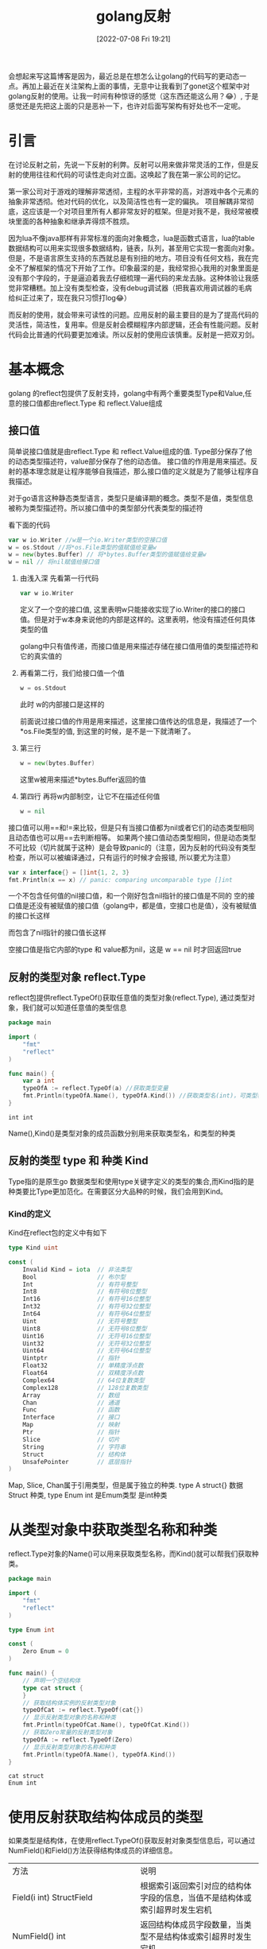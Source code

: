 #+startup: latexpreview
#+OPTIONS: author:nil ^:{}
#+HUGO_BASE_DIR: ~/Documents/myblog
#+HUGO_SECTION: /posts/2022/07
#+HUGO_CUSTOM_FRONT_MATTER: :toc true :math true
#+HUGO_AUTO_SET_LASTMOD: t
#+HUGO_PAIRED_SHORTCODES: admonition
#+HUGO_DRAFT: false
#+DATE: [2022-07-08 Fri 19:21]
#+TITLE: golang反射
#+HUGO_TAGS: golang
#+HUGO_CATEGORIES: golang
#+DESCRIPTION: golang反射, 接口值，基本使用
#+begin_export html
<!--more-->
#+end_export

会想起来写这篇博客是因为，最近总是在想怎么让golang的代码写的更动态一点。再加上最近在关注架构上面的事情，无意中让我看到了gonet这个框架中对golang反射的使用。让我一时间有种惊讶的感觉（这东西还能这么用？😂）, 于是感觉还是先把这上面的只是恶补一下，也许对后面写架构有好处也不一定呢。

* 引言
在讨论反射之前，先说一下反射的利弊。反射可以用来做非常灵活的工作，但是反射的使用往往和代码的可读性走向对立面。这唤起了我在第一家公司的记忆。

第一家公司对于游戏的理解非常透彻，主程的水平非常的高，对游戏中各个元素的抽象非常透彻。他对代码的优化，以及简洁性也有一定的偏执。
项目解耦非常彻底，这应该是一个对项目里所有人都非常友好的框架。但是对我不是，我经常被模块里面的各种抽象和继承弄得烦不胜烦。

因为lua不像java那样有非常标准的面向对象概念，lua是函数式语言，lua的table数据结构可以用来实现很多数据结构，链表，队列，甚至用它实现一套面向对象。但是，不是语言原生支持的东西就总是有别扭的地方。项目没有任何文档，我在完全不了解框架的情况下开始了工作。印象最深的是，我经常担心我用的对象里面是没有那个字段的，于是逼迫着我去仔细梳理一遍代码的来龙去脉。这种体验让我感觉非常糟糕。加上没有类型检查，没有debug调试器（把我喜欢用调试器的毛病给纠正过来了，现在我只习惯打log😂）

而反射的使用，就会带来可读性的问题。应用反射的最主要目的是为了提高代码的灵活性，简洁性，复用率。但是反射会模糊程序内部逻辑，还会有性能问题。反射代码会比普通的代码要更加难读。所以反射的使用应该慎重。反射是一把双刃剑。

* 基本概念
golang 的reflect包提供了反射支持，golang中有两个重要类型Type和Value,任意的接口值都由reflect.Type 和 reflect.Value组成
** 接口值
简单说接口值就是由reflect.Type 和 reflect.Value组成的值. Type部分保存了他的动态类型描述符，value部分保存了他的动态值。
接口值的作用是用来描述。反射的基本理念就是让程序能够自我描述，那么接口值的定义就是为了能够让程序自我描述。
#+attr_shortcode: :type note :title 动态类型描述符 :open true
#+begin_admonition
对于go语言这种静态类型语言，类型只是编译期的概念。类型不是值，类型信息被称为类型描述符。所以接口值中的类型部分代表类型的描述符
#+end_admonition

看下面的代码
#+begin_src go
  var w io.Writer //w是一个io.Writer类型的空接口值
  w = os.Stdout //将*os.File类型的值赋值给变量w
  w = new(bytes.Buffer) // 将*bytes.Buffer类型的值赋值给变量w
  w = nil // 将nil赋值给接口值
#+end_src
1. 由浅入深 先看第一行代码
   #+begin_src go
     var w io.Writer
   #+end_src
   定义了一个空的接口值, 这里表明w只能接收实现了io.Writer的接口的接口值。但是对于w本身来说他的内部是这样的。这里表明，他没有描述任何具体类型的值
   #+DOWNLOADED: http://shouce.jb51.net/gopl-zh/images/ch7-01.png @ 2022-07-09 11:44:22
   [[file:基本概念/2022-07-09_11-44-22_ch7-01.png]]
   
   golang中只有值传递，而接口值是用来描述存储在接口值用值的类型描述符和它的真实值的

2. 再看第二行，我们给接口值一个值
   #+begin_src go
     w = os.Stdout
   #+end_src
   此时 w的内部接口是这样的
   #+DOWNLOADED: http://shouce.jb51.net/gopl-zh/images/ch7-02.png @ 2022-07-09 11:51:50
   [[file:基本概念/2022-07-09_11-51-43_ch7-02.png]]
   
   前面说过接口值的作用是用来描述，这里接口值传达的信息是，我描述了一个*os.File类型的值, 到这里的时候，是不是一下就清晰了。
3. 第三行
   #+begin_src go :imports '("fmt")
     w = new(bytes.Buffer) 
   #+end_src
   这里w被用来描述*bytes.Buffer返回的值
   #+DOWNLOADED: http://shouce.jb51.net/gopl-zh/images/ch7-03.png @ 2022-07-09 12:01:38
   [[file:基本概念/2022-07-09_12-01-38_ch7-03.png]]

4. 第四行 再将w内部制空，让它不在描述任何值
   #+begin_src go :imports '("fmt")
     w = nil
   #+end_src

接口值可以用==和!=来比较，但是只有当接口值都为nil或者它们的动态类型相同且动态值也可以用==去判断相等。
如果两个接口值动态类型相同，但是动态类型不可比较（切片就属于这种）是会导致panic的（注意，因为反射的代码没有类型检查，所以可以被编译通过，只有运行的时候才会报错, 所以要尤为注意）
#+begin_src go :imports '("fmt")
  var x interface{} = []int{1, 2, 3}
  fmt.Println(x == x) // panic: comparing uncomparable type []int
#+end_src
#+attr_shortcode: :type warning :title 一个包含nil指针的接口不是nil接口 :open true
#+begin_admonition
一个不包含任何值的nil接口值，和一个刚好包含nil指针的接口值是不同的
空的接口值是还没有被赋值的接口值（golang中，都是值，空接口也是值），没有被赋值的接口长这样
#+DOWNLOADED: http://shouce.jb51.net/gopl-zh/images/ch7-01.png @ 2022-07-09 11:44:22
[[file:基本概念/2022-07-09_11-44-22_ch7-01.png]]

而包含了nil指针的接口值长这样
#+DOWNLOADED: http://shouce.jb51.net/gopl-zh/images/ch7-05.png @ 2022-07-09 14:19:06
[[file:基本概念/2022-07-09_14-19-06_ch7-05.png]]

空接口值是指它内部的type 和 value都为nil，这是 w == nil 时才回返回true
#+end_admonition
** 反射的类型对象 reflect.Type
reflect包提供reflect.TypeOf()获取任意值的类型对象(reflect.Type), 通过类型对象，我们就可以知道任意值的类型信息
#+begin_src go
  package main

  import (
      "fmt"
      "reflect"
  )

  func main() {
      var a int
      typeOfA := reflect.TypeOf(a) //获取类型变量
      fmt.Println(typeOfA.Name(), typeOfA.Kind()) //获取类型名(int)，可类型种类(int)
  }
#+end_src
#+RESULTS: :exports both
: int int

Name(),Kind()是类型对象的成员函数分别用来获取类型名，和类型的种类

** 反射的类型 type 和 种类 Kind
Type指的是原生go 数据类型和使用type关键字定义的类型的集合,而Kind指的是种类要比Type更加范化。在需要区分大品种的时候，我们会用到Kind。
*** Kind的定义
Kind在reflect包的定义中有如下
#+begin_src go
type Kind uint

const (
    Invalid Kind = iota  // 非法类型
    Bool                 // 布尔型
    Int                  // 有符号整型
    Int8                 // 有符号8位整型
    Int16                // 有符号16位整型
    Int32                // 有符号32位整型
    Int64                // 有符号64位整型
    Uint                 // 无符号整型
    Uint8                // 无符号8位整型
    Uint16               // 无符号16位整型
    Uint32               // 无符号32位整型
    Uint64               // 无符号64位整型
    Uintptr              // 指针
    Float32              // 单精度浮点数
    Float64              // 双精度浮点数
    Complex64            // 64位复数类型
    Complex128           // 128位复数类型
    Array                // 数组
    Chan                 // 通道
    Func                 // 函数
    Interface            // 接口
    Map                  // 映射
    Ptr                  // 指针
    Slice                // 切片
    String               // 字符串
    Struct               // 结构体
    UnsafePointer        // 底层指针
)
#+end_src
Map, Slice, Chan属于引用类型，但是属于独立的种类. type A struct{} 数据Struct 种类, type Enum int 是Emum类型 是int种类 
* 从类型对象中获取类型名称和种类
reflect.Type对象的Name()可以用来获取类型名称，而Kind()就可以帮我们获取种类。
#+begin_src go
  package main

  import (
      "fmt"
      "reflect"
  )

  type Enum int

  const (
      Zero Enum = 0
  )

  func main() {
      // 声明一个空结构体
      type cat struct {
      }
      // 获取结构体实例的反射类型对象
      typeOfCat := reflect.TypeOf(cat{})
      // 显示反射类型对象的名称和种类
      fmt.Println(typeOfCat.Name(), typeOfCat.Kind())
      // 获取Zero常量的反射类型对象
      typeOfA := reflect.TypeOf(Zero)
      // 显示反射类型对象的名称和种类
      fmt.Println(typeOfA.Name(), typeOfA.Kind())
  }
#+end_src
#+RESULTS: :export both
: cat struct
: Enum int

* 使用反射获取结构体成员的类型
如果类型是结构体，在使用reflect.TypeOf()获取反射对象类型信息后，可以通过 NumField()和Field()方法获得结构体成员的详细信息。
| 方法                                                        | 说明                                                                                                                            |
| Field(i int) StructField                                    | 根据索引返回索引对应的结构体字段的信息，当值不是结构体或索引超界时发生宕机                                                      |
| NumField() int                                              | 返回结构体成员字段数量，当类型不是结构体或索引超界时发生宕机                                                                    |
| FieldByName(name string) (StructField, bool)                | 根据给定字符串返回字符串对应的结构体字段的信息，没有找到时 bool 返回 false，当类型不是结构体或索引超界时发生宕机                |
| FieldByIndex(index []int) StructField                       | 多层成员访问时，根据 []int 提供的每个结构体的字段索引，返回字段的信息，没有找到时返回零值。当类型不是结构体或索引超界时发生宕机 |
| FieldByNameFunc(match func(string) bool) (StructField,bool) | 根据匹配函数匹配需要的字段，当值不是结构体或索引超界时发生宕机                                                                  |
*** 结构体字段类型
reflect.Type的Field()会返回StructField结构。这个结构描述了结构体成员的信息
#+begin_src go
  type StructField struct {
      Name string          // 字段名
      PkgPath string       // 字段路径
      Type      Type       // 字段反射类型对象
      Tag       StructTag  // 字段的结构体标签
      Offset    uintptr    // 字段在结构体中的相对偏移
      Index     []int      // Type.FieldByIndex中的返回的索引值
      Anonymous bool       // 是否为匿名字段
  }
#+end_src
*** 获取成员信息
通过reflect.Type对象的FieldByName()方法可以直接查找接口体中指定名称的字段。通过NumField()可以获取结构体中的字段数量，而通过Field()则可以获取对应索引的字段信息。
#+begin_src go
  package main
  import (
      "fmt"
      "reflect"
  )
  func main() {
      // 声明一个空结构体
      type cat struct {
          Name string
          // 带有结构体tag的字段
          Type int `json:"type" id:"100"`
      }
      // 创建cat的实例
      ins := cat{Name: "mimi", Type: 1}
      // 获取结构体实例的反射类型对象
      typeOfCat := reflect.TypeOf(ins)
      // 遍历结构体所有成员
      for i := 0; i < typeOfCat.NumField(); i++ {
          // 获取每个成员的结构体字段类型
          fieldType := typeOfCat.Field(i)
          // 输出成员名和tag
          fmt.Printf("name: %v  tag: '%v'\n", fieldType.Name, fieldType.Tag)
      }
      // 通过字段名, 找到字段类型信息
      if catType, ok := typeOfCat.FieldByName("Type"); ok {
          // 从tag中取出需要的tag
          fmt.Println(catType.Tag.Get("json"), catType.Tag.Get("id"))
      }
  }
#+end_src
#+RESULTS: :exports both
: name: Name  tag: ''
: name: Type  tag: 'json:"type" id:"100"'
: type 100

*** 结构体标签
你可能注意到了上面有这样的写法
#+begin_src go
  type cat struct {
      Type int `json:"type" id:"100"`
  }
#+end_src
对于Type int 后面跟的那一串键值对，golang把它称作结构体标签。 结构体标签是对结构体字段信息的额外补充，很多ORM系统都会用到这样的标签
**** 结构体标签的格式
#+begin_src go
  `key1:"value1" key2:"value2"`
#+end_src
结构体可以由一个或多个键值对组成；键与值之间用冒号分割，值用双引号括起来，键值对与键值对之间使用空格分割。
**** 获取结构体标签中的值
reflect.Type.Tag 的 Get(key string)string可以根据结构体标签中的键获取对应的值, Lookup(key string)(value string, ok bool)可以根据结构体标签中的键，查询值是否存在
* 指针与指针指向的元素
reflect.Elem()专用于获取指针指向的元素的类型, 因为当我们对一个指针使用reflect.TypeOf时，我们只能得到这个指针的接口值的类型信息(也就是interface值的type部分), 所以如果想要进一步获取它指向的指的类型信息，我们必须得先将指针解引用。而reflect.Elem()可以帮我们完成这一步的操作。
#+begin_src go
  package main
  import (
      "fmt"
      "reflect"
  )
  func main() {
      // 声明一个空结构体
      type cat struct {
      }
      // 创建cat的实例
      ins := &cat{}
      // 获取结构体实例的反射类型对象
      typeOfCat := reflect.TypeOf(ins)
      // 显示反射类型对象的名称和种类
      fmt.Printf("name:'%v' kind:'%v'\n", typeOfCat.Name(), typeOfCat.Kind())
      // 取类型的元素
      typeOfCat = typeOfCat.Elem()
      // 显示反射类型对象的名称和种类
      fmt.Printf("element name: '%v', element kind: '%v'\n", typeOfCat.Name(), typeOfCat.Kind())
  }
#+end_src
#+RESULTS: :exports both
: name:'' kind:'ptr'
: element name: 'cat', element kind: 'struct'

* 使用反射值对象包装任意值
反射不仅可以获取值的类型信息，还能动态获取或设置变量的值。Go语言中使用reflect.Value可以通过包装和拆包相互转化。
#+attr_shortcode: :type note :title 包装与拆包 :open true
#+begin_admonition
所谓包装 就是将原值转换成reflect.Value类型的值。而拆包就是将reflect.Value类型的值转化成原值。
在包装的时候，原值被转换成reflect.Value, 而reflect.Value中封装了原值的各种信息，就像食品加工完后在外面套一层包装来告诉顾客成分信息一样，所以这一步我们通常叫做包装
拆包，就像顾客拆掉食品包装，见到真正的食物，所以由reflect.Value转化成原值这一步叫拆包。
#+end_admonition
#+begin_src go
  value := refelct.ValueOf(rawValue)
#+end_src
reflect.ValueOf返回reflect.Value类型，包含有rawValue的值信息。
* 从reflect.Value类型的对象中获取被包装的值的方法
| 方法名                   | 说  明                                                                          |
| Interface() interface {} | 将值以 interface{} 类型返回，可以通过类型断言转换为指定类型                     |
| Int() int64              | 将值以 int 类型返回，所有有符号整型均可以此方式返回                             |
| Uint() uint64            | 将值以 uint 类型返回，所有无符号整型均可以此方式返回                            |
| Float() float64          | 将值以双精度（float64）类型返回，所有浮点数（float32、float64）均可以此方式返回 |
| Bool() bool              | 将值以 bool 类型返回                                                            |
| Bytes() []bytes          | 将值以字节数组 []bytes 类型返回                                                 |
| String() string          | 将值以字符串类型返回                                                            |

#+begin_src go
  package main
  import (
      "fmt"
      "reflect"
  )
  func main() {
      // 声明整型变量a并赋初值
      var a int = 1024
      // 获取变量a的反射值对象
      valueOfA := reflect.ValueOf(a)
      // 获取interface{}类型的值, 通过类型断言转换
      var getA int = valueOfA.Interface().(int)
      // 获取64位的值, 强制类型转换为int类型
      var getA2 int = int(valueOfA.Int())
      fmt.Println(getA, getA2)
  }
#+end_src
#+RESULTS: :exports both
: 1024 1024

* 使用IsNil() 和 IsValid() -- 判断反射值的空和有效性
反射对象(reflect.Value)提供了零值和空的判断
| 方 法          | 说 明                                                                                                                |
| IsNil() bool   | 返回值是否为 nil。如果值类型不是通道（channel）、函数、接口、map、指针或 切片时发生 panic，类似于语言层的v== nil操作 |
| IsValid() bool | 判断值是否有效。 当值本身非法时，返回 false，例如 reflect Value不包含任何值，值为 nil 等。                           |

#+begin_src go
  package main
  import (
      "fmt"
      "reflect"
  )
  func main() {
      // *int的空指针
      var a *int
      fmt.Println("var a *int:", reflect.ValueOf(a).IsNil())
      // nil值
      fmt.Println("nil:", reflect.ValueOf(nil).IsValid())
      // *int类型的空指针
      fmt.Println("(*int)(nil):", reflect.ValueOf((*int)(nil)).Elem().IsValid())
      // 实例化一个结构体
      s := struct{}{}
      // 尝试从结构体中查找一个不存在的字段
      fmt.Println("不存在的结构体成员:", reflect.ValueOf(s).FieldByName("").IsValid())
      // 尝试从结构体中查找一个不存在的方法
      fmt.Println("不存在的结构体方法:", reflect.ValueOf(s).MethodByName("").IsValid())
      // 实例化一个map
      m := map[int]int{}
      // 尝试从map中查找一个不存在的键
      fmt.Println("不存在的键：", reflect.ValueOf(m).MapIndex(reflect.ValueOf(3)).IsValid())
  }
#+end_src
#+RESULTS: exports both
: var a *int: true
: nil: false
: (*int)(nil): false
: 不存在的结构体成员: false
: 不存在的结构体方法: false
: 不存在的键： false

* 使用反射修改变量的值
使用reflect.Value对包装的值进行修改的时候，必须先遵循一些规则，否则有可能会导致程序宕机。
** 原则一：可被寻址
先说一说什么是可被寻值。先上代码
#+begin_src go
  x := 2 // value type variable?
  a := reflect.ValueOf(2) // 2 int 不可寻址
  b := reflect.ValueOf(x) // 2 int 不可寻址
  c := reflect.ValueOf(&x) // &x *int 不可寻址
  d := c.Elem() // 2 int yes (x) 可被寻址
#+end_src
上面a b c 都不可被寻址。因为值在被传入reflect.ValueOf()的时候，会被自动拷贝一份出来，这时 a b c 都指向的是原值的副本。 而反射的目的是对原值描述，对原值修改。如果允许修改副本，违背了反射的初衷，所以如果之间将值传入，无法修改原值。因为a b c 这三个变量已经没有办法找到原值了，所以我们说不可被寻址。
再看d, c中存储的是x的指针，而之前说过Elem()函数可以获取到指针指向值，所以这里d描述的就是x,由于可被寻址，所以他可以被修改。

简单的说所有reflec.Value都是不可取地址的，只有当reflect.Value是指针并且调用了 Elem()的时候才能取地址，比如 reflect.ValueOf(&s).Elem()
#+begin_src go
  package main

  import (
      "fmt"
      "reflect"
  )
  
  func main() {
      x := 2

      c := reflect.ValueOf(&x)
      c.Elem().SetInt(6)
      d := c.Elem()
      d.SetInt(0)


      fmt.Println(x)
  }
#+end_src
#+RESULTS: exports both
: 0
使用reflect.Value取元素，取地址，判断是否可取地址可以修改的api
| 方法名         | 备  注                                                                                            |
| Elem() Value   | 取值指向的元素值，类似于语言层*操作。当值类型不是指针或接口时发生宕 机，空指针时返回 nil 的 Value |
| Addr() Value   | 对可寻址的值返回其地址，类似于语言层&操作。当值不可寻址时发生宕机                                 |
| CanAddr() bool | 表示值是否可寻址                                                                                  |
| CanSet() bool  | 返回值能否被修改。要求值可寻址且是导出的字段                                                      |

** 原则二：被导出
结构体成员中，如果字段没有被导出，即便不使用反射也可以被访问，但不能通过反射修改。
#+begin_src go
  package main
  import (
      "reflect"
  )
  func main() {
      type dog struct {
              legCount int
      }
      // 获取dog实例的反射值对象
      valueOfDog := reflect.ValueOf(dog{})
      // 获取legCount字段的值
      vLegCount := valueOfDog.FieldByName("legCount")
      // 尝试设置legCount的值(这里会发生崩溃)
      vLegCount.SetInt(4)
  }
#+end_src
#+RESULTS: exports both
:panic: reflect: reflect.Value.SetInt using value obtained using unexported field

为了能修改这个值，需要将该字段导出。将 dog 中的 legCount 的成员首字母大写，导出 LegCount 让反射可以访问，修改后的代码如下：
#+begin_src go
  type dog struct {
      LegCount int
  }
#+end_src
然后根据字段名获取字段的值时，将字符串的字段首字母大写，修改后的代码如下：
#+begin_src go
  vLegCount := valueOfDog.FieldByName("LegCount")
#+end_src
再次运行程序，发现仍然报错：
#+begin_src text
  panic: reflect: reflect.Value.SetInt using unaddressable value
#+end_src
这个错误表示第 13 行构造的 valueOfDog 这个结构体实例不能被寻址，因此其字段也不能被修改。修改代码，取结构体的指针，再通过 reflect.Value 的 Elem() 方法取到值的反射值对象。修改后的完整代码如下：
#+begin_src go
  package main
  import (
      "reflect"
      "fmt"
  )
  func main() {
      type dog struct {
              LegCount int
      }
      // 获取dog实例地址的反射值对象
      valueOfDog := reflect.ValueOf(&dog{})
      // 取出dog实例地址的元素
      valueOfDog = valueOfDog.Elem()
      // 获取legCount字段的值
      vLegCount := valueOfDog.FieldByName("LegCount")
      // 尝试设置legCount的值(这里会发生崩溃)
      vLegCount.SetInt(4)
      fmt.Println(vLegCount.Int())
  }
#+end_src
#+RESULTS: exports both
: 4
** 值修改相关api

| Set(x Value)        | 将值设置为传入的反射值对象的值                                                      |
| Setlnt(x int64)     | 使用 int64 设置值。当值的类型不是 int、int8、int16、 int32、int64 时会发生宕机      |
| SetUint(x uint64)   | 使用 uint64 设置值。当值的类型不是 uint、uint8、uint16、uint32、uint64 时会发生宕机 |
| SetFloat(x float64) | 使用 float64 设置值。当值的类型不是 float32、float64 时会发生宕机                   |
| SetBool(x bool)     | 使用 bool 设置值。当值的类型不是 bod 时会发生宕机                                   |
| SetBytes(x []byte)  | 设置字节数组 []bytes值。当值的类型不是 []byte 时会发生宕机                          |
| SetString(x string) | 设置字符串值。当值的类型不是 string 时会发生宕机                                    |
如果CanSet返回的是false, 荏苒调用上面的方法就会导致宕机

* 通过类型信息创建实例
当已知reflect.Type时，可以动态地创建这个类型的实例，实例的类型为指针。用例代码如下
#+begin_src go
  package main
  import (
      "fmt"
      "reflect"
  )
  func main() {
      var a int
      // 取变量a的反射类型对象
      typeOfA := reflect.TypeOf(a)
      // 根据反射类型对象创建类型实例
      aIns := reflect.New(typeOfA)
      // 输出Value的类型和种类
      fmt.Println(aIns.Type(), aIns.Kind())
  }
#+end_src

#+RESULTS: exports both
: *int ptr

* 通过反射调用函数
反射还能调用函数，是不是觉得挺🐮🍺的。
如果反射值对象(reflect.Value)中值的类型为函数时，可以通过reflect.Value调用该函数。使用反射调用函数，需要将参数用[]reflect.Value构造后传入Call(). 调用完成函数的返回值会通过[]reflect.Value返回。
#+begin_src go
  package main

  import (
      "fmt"
      "reflect"
  )

  func add (a,b int) int {
      return a + b
  }

  func main(){
      funcValue := reflect.ValueOf(add)

      paramList := []reflect.Value{reflect.ValueOf(10),reflect.ValueOf(20)}

      retList := funcValue.Call(paramList)

      fmt.Println(retList[0].Int())
  }
#+end_src
#+RESULTS: exports both
: 30
反射调用函数的过程需要构造大量的 reflect.Value 和中间变量，对函数参数值进行逐一检查，还需要将调用参数复制到调用函数的参数内存中。调用完毕后，还需要将返回值转换为 reflect.Value，用户还需要从中取出调用值。因此，反射调用函数的性能问题尤为突出，不建议大量使用反射函数调用。
